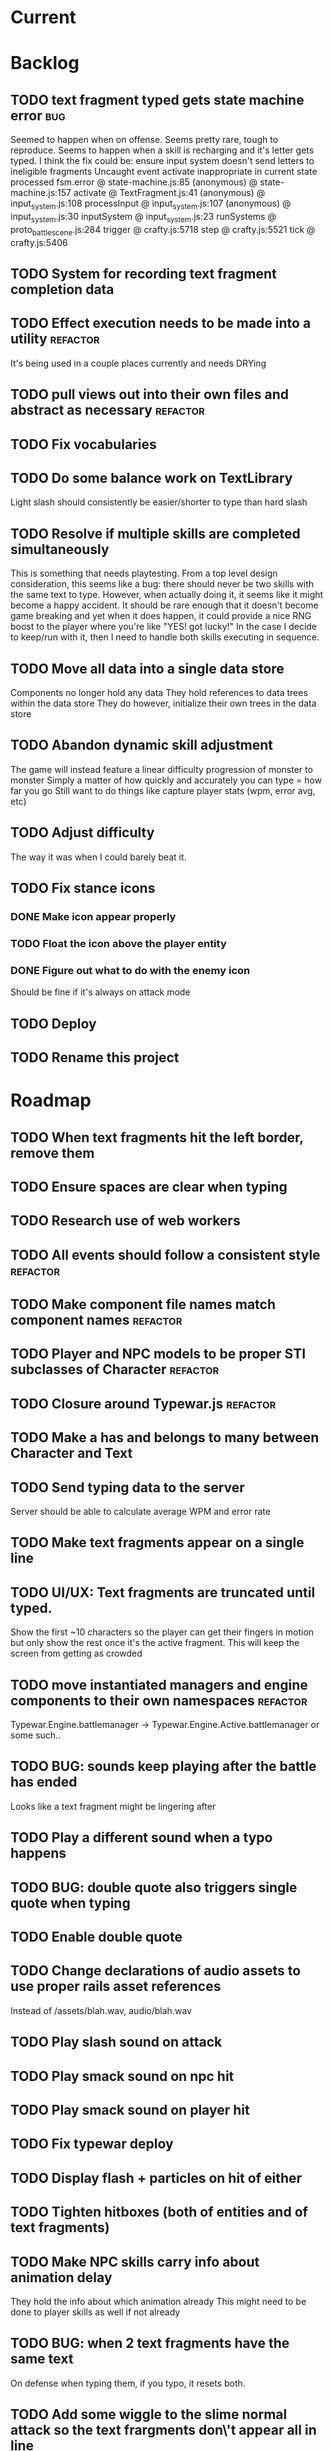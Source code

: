 * Current
* Backlog
** TODO text fragment typed gets state machine error :bug:
   Seemed to happen when on offense.
   Seems pretty rare, tough to reproduce.
   Seems to happen when a skill is recharging and it's letter gets typed.
   I think the fix could be: ensure input system doesn't send letters to ineligible fragments
Uncaught event activate inappropriate in current state processed
fsm.error @ state-machine.js:85
(anonymous) @ state-machine.js:157
activate @ TextFragment.js:41
(anonymous) @ input_system.js:108
processInput @ input_system.js:107
(anonymous) @ input_system.js:30
inputSystem @ input_system.js:23
runSystems @ proto_battle_scene.js:284
trigger @ crafty.js:5718
step @ crafty.js:5521
tick @ crafty.js:5406
** TODO System for recording text fragment completion data
** TODO Effect execution needs to be made into a utility :refactor:
   It's being used in a couple places currently and needs DRYing
** TODO pull views out into their own files and abstract as necessary :refactor:
** TODO Fix vocabularies
** TODO Do some balance work on TextLibrary
   Light slash should consistently be easier/shorter to type than hard slash
** TODO Resolve if multiple skills are completed simultaneously
   This is something that needs playtesting.
   From a top level design consideration, this seems like a bug: there should 
   never be two skills with the same text to type.
   However, when actually doing it, it seems like it might become a happy 
   accident.  It should be rare enough that it doesn't become game breaking
   and yet when it does happen, it could provide a nice RNG boost to the player
   where you're like "YES! got lucky!"
   In the case I decide to keep/run with it, then I need to handle both skills
   executing in sequence.
** TODO Move all data into a single data store
   Components no longer hold any data
   They hold references to data trees within the data store
   They do however, initialize their own trees in the data store
** TODO Abandon dynamic skill adjustment
   The game will instead feature a linear difficulty progression of monster to monster
   Simply a matter of how quickly and accurately you can type = how far you go
   Still want to do things like capture player stats (wpm, error avg, etc)
** TODO Adjust difficulty
   The way it was when I could barely beat it.
** TODO Fix stance icons
*** DONE Make icon appear properly
    CLOSED: [2017-03-21 Tue 15:22]
*** TODO Float the icon above the player entity
*** DONE Figure out what to do with the enemy icon
    CLOSED: [2017-03-21 Tue 15:22]
    Should be fine if it's always on attack mode
** TODO Deploy
** TODO Rename this project
* Roadmap
** TODO When text fragments hit the left border, remove them
** TODO Ensure spaces are clear when typing
** TODO Research use of web workers
** TODO All events should follow a consistent style  :refactor:
** TODO Make component file names match component names :refactor: 
** TODO Player and NPC models to be proper STI subclasses of Character :refactor:
** TODO Closure around Typewar.js :refactor:
** TODO Make a has and belongs to many between Character and Text
** TODO Send typing data to the server
   Server should be able to calculate average WPM and error rate
** TODO Make text fragments appear on a single line
** TODO UI/UX: Text fragments are truncated until typed.
Show the first ~10 characters so the player can get their fingers in motion but
only show the rest once it's the active fragment.  This will keep the screen
from getting as crowded
** TODO move instantiated managers and engine components to their own namespaces :refactor:
Typewar.Engine.battlemanager -> Typewar.Engine.Active.battlemanager or some such..
** TODO BUG: sounds keep playing after the battle has ended
Looks like a text fragment might be lingering after
** TODO Play a different sound when a typo happens
** TODO BUG: double quote also triggers single quote when typing
** TODO Enable double quote
** TODO Change declarations of audio assets to use proper rails asset references
Instead of /assets/blah.wav, audio/blah.wav
** TODO Play slash sound on attack
** TODO Play smack sound on npc hit
** TODO Play smack sound on player hit
** TODO Fix typewar deploy
** TODO Display flash + particles on hit of either
** TODO Tighten hitboxes (both of entities and of text fragments)
** TODO Make NPC skills carry info about animation delay
They hold the info about which animation already
This might need to be done to player skills as well if not already
** TODO BUG: when 2 text fragments have the same text
On defense when typing them, if you typo, it resets both.
** TODO Add some wiggle to the slime normal attack so the text frargments don\'t appear all in line
** TODO change skill -> attack spawning to take an id argument :refactor:
Currently, text fragments contain code for the position function or some 
physics declarations and an initial impulse etc.  Instead, move those 
definitions behind some module or class structure and address them via
an id (string) that gets passed in as part of the skill.
** TODO Store a few char sheets in javascript and load them by default if no sheet comes from the server
** TODO BUG: if the game stops/scene changes, text fragments aren't destroyed
** TODO Build up the site around typewar
** TODO Create a button that starts and restarts the game
** TODO Player skills can also generate text fragments
A compound skill, typing the skill in the skill slot does some whatever effect
but it also generates a text fragment which flies out from the player. Typing
that text fragment determines whether the projectile was a hit or miss. Might
also be used for some nuke spell or something that takes a few steps to 
complete.
The skill in the slot might simply be the skill slot number, so just a single
keypress spawns the fragment to be typed.
** TODO rewrite the way battle manager stores and references battle entities :refactor:
** TODO GAMEPLAY CHECKLIST
Do a run down to see the state of various parts before proceeding:
+ When switching modes while a fragment is active, ensure that it doesn't
  lock up or break the game
+ Seems to be broken sometimes, attack mode

** TODO redo the way character sheets are built and come in from server :refactor:
They should be assembled from model joins that live over on the rails app
then passed down to the game engine in json format from a GET request
then stored into the character model/entity client side and also diced up to 
build the character
** TODO BUG: With a single character skill fragment, there is an error when the skill completes
it goes from state ready to cooldown which throws an error, the game seems to
work however so this is low priority
** TODO Write a library for battle icons
I'll fill them in as I need them but it'll be good to have the framework in 
place
** TODO Don't allow switching modes if a text fragment is active (conditionally)
Should allow this only if you have the correct skill
** TODO When player defends the monster attack spins and drops
the battle enemy attack text fragment thingy (ugh.. i need a better name for
thisss.) Attach physics to the thing if it doesn't already exist, and add spin
and raise gravity? or just throw a downward force on it (or reverse force?).
The quality of your typing determines the force applied back on the fragment.
try different vectors to see which is more satisfying. Need to add sound,
particles, and a flash or something.
** TODO BUG: seems that box2d elements are not being deallocated on scene change
Might be the entire entity or just the box2d physics part.
** TODO Add animation between the text fragment typed groups in css
** TODO Improve damage calculation
Use the properties of the attack (which will be carried by the text fragment)
when resolving damage dealt.  Should happen in the resolveAttack and 
resolveDefense private methods in the battle manager
** TODO be consistent with .bind for binding context. :refactor:
   In some places we're using underscore's bind and other we're using native .bind
** TODO Display incorrect characters count typed along with correct characters.
This needs some sort of design such that it's intuitive as to what's happening.
I'm thinking 2 counters, 1 red 1 green or something equally opposing. One
counting correct and one incorrect characters.
** TODO rename 'deallocate' methods to remove everywhere :refactor:
** TODO Difficulty scale.
Need a system which adjusts the difficulty of the game mechanics.  I want
difficulty of gameplay to be separate from difficulty of the battle.  The
difficulty of fighting a particular monster should be based upon the 
stat/level difference between the player and that monster, but the difficulty
of typing the words (for example) should be scalable outside of that.  Will
need to make it harder for someone who can type really fast.
** TODO Properly animate text fragment when it transitions to various states
Need to make several stories out of this
Animate a successful hit
Animate a successful defense
Animate successful completion
+ player attacks that fail fade away when typed.
  on second thought don't do this because we're transitioning to the different
  style of player attacking (or at least testing it out first)
  * opacity 0 with transition (possibly flicker to off)
  * fragment immediately becomes ineffective (collision off)
+ player gets hit 
any more?

** TODO Edge case: multiple fragments with same starting text typod :bug:
NOTE: this algorithm allows the following edge case:
When multiple fragments are 'active' starting with the same text, e.g.
'fool' and 'foolish'.  If you type 'foox', it will deactivate all the fragments.
** TODO EPIC: State machine refactor
** TODO Comb the desert and identify all the components which would benefit from having a state machine
+ TextFragment
+ Battle modes (attack/defense/items)

** TODO Add another attack to the monster
Make a position func that handles an arc path
Problem with using physics is I can't scale the speed of the attack.
Gravity's acceleration is fixed and the x speed is pretty much going to be
constant.  With a parabolic path (or similar) I can adjust the velocity and/or
acceleration from the battle manager.
** TODO Add a physics border on the ground so text fragments can bounce
** TODO Gather stats on player typing.
Create an object for each keypress with a timestamp. Send back to server and 
save.
** TODO Create a method to do a wait for (x) frames. :refactor:
Instead of doing window.setTimeout everywhere, we should wait for a fixed
number of frames.
** TODO Damage counters (numbers flying off hits) Show damage numbers above enemy when they take damage
** TODO Tweak balance so that text flies at the player more smoothly (from the npc)
** TODO make event naming consistent. :refactor:
Either camel case or underscored, pick one and run with it
** TODO the way npc and players take damage :refactor:
Need to pass in or identify the source of the damage.  For example when npc 
dies, the event it publishes/broadcasts should contain info about who killed
it.
** TODO Combos
If we go with the player attack slots idea, combos becomes easy. Combos would 
fit into a specific attack slot and you'd simply type one word and another 
would replace it which if you typed it quickly enough (could have a timer or
meter that empties out) then the combo continues. Typos would break the combo
Some combos (or all) would be broken by getting hit unless you had some 
specific skill(s)
** TODO Adjust game behavior based on stats from player and npc
** TODO Add devise and player model and allow people to create accounts and log in
** TODO Add hit effect sprite (sparkles when you hit, or get hit.  Different sparkles when you block)
** TODO Clear all TODO's in code :refactor:
** TODO Move 'attacks' definitions server side
** TODO Create a module that governs the display of the battle. 
It needs to handle crafty's zoom level and move things around the scene 
appropriately.  This should probably go in the Camera component.  Currently, 
we want to set a higher zoom level because the 2d sprites we're using are 
small and on any decent display are too tiny and hard to see.  We want to 
scale up the scene but this means we have to move all the entities and the 
offset of the crafty stage.  The camera component should maintain a zoom level 
and be able to translate coordinates in scene space to screen space and vice versa.
This is may also need to handle setup of the viewport depending on device 
screen size and orientation etc.  Scaling the game appropriately.
** TODO seems like dom nodes aren't getting properly removed when text fragments go away :performance:
Need to ensure that they do.
** TODO Make the battle over scene overlay on top of the battle scene.
** TODO Create a way for pausing the rudimentary AI, stopping the timers that create more text fragments
Better yet, have it listen for a Crafty.pause() where it then does the 
appropriate.  Better yet, make the timers count by Crafty frames.  This 
way pause will do the right thing.  Will need ot create a Timer object which 
binds to EnterFrame and increments itself.
** TODO EPIC: Player items are a set of slots that can be typed anytime
  + Tab to toggle to item 

** TODO namespace our Sprite sheet properly under typewar :refactor:
** TODO Esc to bail out of typing a text fragment 
But only if you have the requisite skill
** TODO Add a state machine to text fragments and use that to keep track of whether they can be typed or not.
** TODO Particle system setup
** TODO Rails backend loads text dictionaries and sends them to the game engine
** TODO Cinematics
Cinematics as a concept I'd like to be able to do outside of crafty.  Or with 
some other type of scripting system. Perhaps I could include a 
** TODO Add state machine to Crafty components.
I should try to patch Crafty to add state machine to components directly.
* Icebox
* Done
** DONE Move player skill definition/initialization to the skill system :refactor:
   CLOSED: [2017-03-21 Tue 16:47]
   Skills should be placed into the character sheet and the skill system should
   just call on the player to initialize it's skills which then pulls the skills
   off of the char sheet the same way that it does for the slime npc
** DONE Animation overhaul
   CLOSED: [2017-03-21 Tue 16:18]
   Right now, the Effects.TriggerAnimation takes a target and an animation reel 
   name but what if the target doesn't have such an animation reel?
   The system needs to be more general, where characters can respond to 
   animation triggers more generically for moves like "hit" and "dodge" etc
** DONE Fix health bar display
   CLOSED: [2017-03-21 Tue 15:21]
*** DONE make stance change cause status display to be dirty
    CLOSED: [2017-03-21 Tue 15:21]
*** DONE remove UpdateStatus event triggering and binding
    CLOSED: [2017-03-21 Tue 15:21]
** DONE Game manager needs to go away:refactor:
   CLOSED: [2017-03-20 Mon 17:31]
   maybe scene manager is ok, but it needs a healthy looking into..
** DONE Enemy slime second attack type using physics
   CLOSED: [2017-03-20 Mon 17:22]
*** DONE Setup box2d
    CLOSED: [2017-03-18 Sat 01:56]
*** DONE BattleNPCProjectile needs refactoring                     :refactor:
    CLOSED: [2017-03-18 Sat 18:51]
    It needs to be split into 2 systems:
    1 for handling movement of a projectile
    1 for handling collision
*** DONE Add the other skill to slimer
    CLOSED: [2017-03-18 Sat 19:19]
*** DONE Glob skill spawns a projectile with box2d component
    CLOSED: [2017-03-18 Sat 19:20]
*** DONE Glob skill gets appropriate intial velocity/force
    CLOSED: [2017-03-20 Mon 16:41]
*** DONE Floor of the battleground gets rigid body physics as well
    CLOSED: [2017-03-20 Mon 17:21]
*** DONE If glob hits the floor, it dissolves/dissipates
    CLOSED: [2017-03-20 Mon 17:22]
** DONE Ensure you cannot type skills while in a defensive stance
   CLOSED: [2017-03-15 Wed 22:28]
   This is due ot the way text fragment entities are queried out.  
   It should be fixed once text fragment attacks get another component
** DONE Skill properties should move to the appropriate effect     :refactor:
   CLOSED: [2017-03-15 Wed 22:27]
   i.e. a skill has properties, but this should move to be an argument to the damage effect
** DONE Architecture overhaul                                      :refactor:
   CLOSED: [2017-03-15 Wed 22:24]
   Let's use entity component system from the overwatch talk
   Also pull all game state data into an immutable data store
   ok it doesn't have to be immutable, but it probably should be
   All the systems are registered with the scene
   every frame, the engine loops over every system and runs it's function
   each system loops over relavent component tuples and processes them
   any state updates will be pushed into a pending updates queue
   at the end of the frame, the updates will all be applied to the
   data store.

   All component data gets moved off to the global game state
   Components just maintain pointers to their relavent data within
   the state store.

   How to reconcile when multiple systems alter the same info?
   e.g. you move forward but are hit by a projectile which moves you
   back at the same time? I guess they could just both be applied
   maybe you move +5 in the x axis and -2 so the net move is +3
   
   What about if your status changes twice?
   Lets say you were poisoned, then you cured the poison but at the
   same frame you were poisoned again?  The order these are applied
   matter a lot. I think there will need to be an apply update function
   or utilty which will govern the actual update.  Maybe I'm overthinking
   this and I can just apply them in arbitrary order and any collisions
   that do occur will be so infrequent that it won't matter in the
   context of this game
*** DONE Input system
    CLOSED: [2017-03-15 Wed 22:24]
**** DONE Test against Skills
     CLOSED: [2017-03-06 Mon 18:27]
**** DONE Test against Text fragment attacks
     CLOSED: [2017-03-15 Wed 22:24]
*** DONE Skill system
    CLOSED: [2017-03-06 Mon 18:27]
    Need to change the way the skill manager handles text fragments and how it
    accepts input.  It must be compatible with the way the input system 
    fulfills text fragments.
    Input system simply takes input (off of the input queue) and completes text
    fragments.  What happens when those text fragments get completed should be
    up to other systems. So in the case of skills here, how does a skill 
    activate based on a text fragment being completed?

    Previously, BattleSkill had posession of a text fragment.  Now BattleSkill
    should also be a text fragment

**** DONE Delete the comments I left over from the last commit
     CLOSED: [2017-03-04 Sat 14:39]
**** DONE Skill manager should store a set of skills on init
     CLOSED: [2017-03-06 Mon 18:31]
**** DONE Skill manager generates an entity for each skill
     CLOSED: [2017-03-06 Mon 18:31]
**** DONE Skill entities are also text fragments
     CLOSED: [2017-03-06 Mon 18:31]
**** DONE When skill goes from cooling to ready, then reset the text fragment
     CLOSED: [2017-03-06 Mon 18:31]
*** DONE Enemy attack system
    CLOSED: [2017-03-15 Wed 22:24]
**** DONE Refactor skill system to more specifically refer to player skills
     CLOSED: [2017-03-11 Sat 17:51]
**** DONE Build NPC skill system
     CLOSED: [2017-03-11 Sat 19:33]
**** DONE NPC brain needs a system too
     CLOSED: [2017-03-11 Sat 22:21]
**** DONE NPC brain system triggers it's skills on some sort of random timetable
     CLOSED: [2017-03-11 Sat 22:21]
**** DONE Build NPC skill structure
     CLOSED: [2017-03-11 Sat 22:22]
**** DONE NPC skill effects should execute using the same structure as players
     CLOSED: [2017-03-11 Sat 22:22]
**** DONE First npc skill effect spawns a text fragment attack
     CLOSED: [2017-03-11 Sat 22:22]
**** DONE create text fragment attack component
     CLOSED: [2017-03-15 Wed 22:23]
***** DONE display
      CLOSED: [2017-03-15 Wed 22:23]
      TextFragmentDisplay component and accompanying system
      Behavior should handle the rendering of the text fragment view.  It'll 
      depend on 2D and DOM or Canvas.
***** DONE movement
      CLOSED: [2017-03-15 Wed 22:23]
***** DONE defendable
      CLOSED: [2017-03-15 Wed 22:23]
      DefendableTextFragment component and accompanying system
      Input system will handle the typing of these (just as it handles skill
      fragments)
      The system will look at completed defendable fragments and process them
      appropriately every game loop
***** DONE trigger (what happens when it hits)
      CLOSED: [2017-03-15 Wed 22:23]
***** DONE text fragment is accompanied by some component that marks it as defendable
      CLOSED: [2017-03-12 Sun 01:15]
***** DONE this pair is also accompanied by a component which gives the text fragment some movement and collision behavior
      CLOSED: [2017-03-12 Sun 01:17]
**** DONE Refactor/split input system to handle input for skills and defensible fragments seperately
     CLOSED: [2017-03-15 Wed 22:24]
** DONE Change templating engine
   CLOSED: [2017-03-06 Mon 18:42]
** DONE Get game code refactored over to webpack
   CLOSED: [2017-03-02 Thu 22:56]
*** DONE Reasses basic structure of app
    CLOSED: [2017-02-16 Thu 18:18]
*** DONE Figure out how to organize code using es6 structures
    CLOSED: [2017-02-16 Thu 18:18]
*** DONE Get crafty working
    CLOSED: [2017-02-16 Thu 18:18]
    Maybe crafty can be served from asset pipeline via vendor/assets/javascripts
*** DONE Move over basic functionality (start the game)
    CLOSED: [2017-02-17 Fri 18:44]
*** DONE Display the background
    CLOSED: [2017-02-17 Fri 18:44]
*** DONE Load the engine
    CLOSED: [2017-02-22 Wed 11:44]
**** DONE Load the battle manager
     CLOSED: [2017-02-22 Wed 11:43]
*** DONE Load the player
    CLOSED: [2017-02-23 Thu 16:07]
**** TODO Stub out getFromServer()
     This was certainly a YAGNI design
*** DONE Load the NPC (without any ai or action)
    CLOSED: [2017-02-23 Thu 16:08]
**** DONE Stub out getFromServer()
     CLOSED: [2017-02-23 Thu 16:08]
     This was certainly a YAGNI design
*** DONE Load the input manager
    CLOSED: [2017-03-02 Thu 22:55]
*** DONE Ensure input manager is processing input
    CLOSED: [2017-03-02 Thu 22:55]
*** DONE Load the thing that creates text fragments
    CLOSED: [2017-03-02 Thu 22:55]
*** DONE load keyboard bindings
    CLOSED: [2017-03-02 Thu 22:55]
*** DONE Fire a single text fragment
    CLOSED: [2017-03-02 Thu 22:55]
*** DONE Fix AI to fire text fragments continuously
    CLOSED: [2017-03-02 Thu 22:55]
** DONE Use webpack (via webpacker)
   CLOSED: [2017-02-15 Wed 17:24]
*** DONE Install webpacker
    CLOSED: [2017-02-15 Wed 16:54]
*** DONE Setup until webpack dev server runs
    CLOSED: [2017-02-15 Wed 16:54]
*** DONE Get es6 working
    CLOSED: [2017-02-15 Wed 17:24]
** DONE Upgrade to Rails 5
   CLOSED: [2017-02-15 Wed 16:52]
** DONE Design system to adjust game difficulty based on WPM argument
+ (DONE)Add difficulty scale/multiplier to skill (component)
+ REFACTOR:(DONE) pull position func out of skill attributes and make it a function
+ REFACTOR:(DONE) AttackObject should carry a clone of the skill itself

** DONE Make rake db:dcmps only work on dev
** DONE REFACTOR: change skills into backbone models
+ Create a base skill
  * Base skill is an interface that declares how skills are to be used
  * Most skills consist of only data
  * Skills will override their getters in order to accommodate difficulty adjustments
+ Change existing skills into backbone models that inherit from base
+ Adjust skill manager to initialize skill models correctly

** DONE Setup system to collect typing data when the battle ends
** DONE Play some audio hit on each keypress
** DONE Design sound module
** DONE Deploy typewar
** DONE REFACTOR: Backbone models should live inside of entities/components
The only reason to need a backbone model is to make contact with the server
or to encapsulate some more abstract data/functionality.  I shouldn't mix and
match patterns with some objects being created by Backbone model but there 
being a crafty entity inside of it and some simply being Crafty entities.
Everything should be a crafty entity and if there is some need for a backbone
model it can live inside the entity.
** DONE Text Fragment
** DONE Player Entity
** DONE NPC Entity
** DONE REFACTOR: Fix namespacing of all managers
** DONE BUG: End game doesn't work anymore (need to expose scene transitions again)
** DONE Make NPC (brain) choose from skills to use and give those skills cooldowns
** DONE When battle ends, clear out the skill manager view and it's children
** DONE Add exclamation point
** DONE Adjust skills and monster attacks to obtain appropriately sized strings
** DONE BUG: when 2 skills start with the same text, they don't activate properly
Ensure 2 skills can't have the same exact text
When 2 begin with the same text, ensure they behave properly when typed
** DONE Remove turbolinks
** DONE Text librarian
** DONE On crafty.pause, pause AI and stuff
Pausing crafty fires a Paused event that we can listen to to do the things.
** DONE BUG: Skill with comma as text fragment is broken
Occaisionally a skill gets a single comma for its text fragment text. In this 
case it accepts the first input then breaks. this bug is fixed with some 
caveats
** DONE Display an icon indicating attack/defense mode
If possible, change the player stance as well
Move the fsm for attack/defense etc mode onto the player. Probably it's own 
component. Figure out how to get the battle manager to communicate with this
component so it does the right thing.
** DONE EPIC: Player attacks/skills are a set of skill slots that can be typed anytime
+ Player has a set of slots for skills
+ The slot is filled with some text which varies depending on the player stats
  and on their typing speed.
+ Player taps tab to switch between offense and defense
+ Different classes can have different skills/spells that can have various 
  effects
  * healing
  * area damage
  * damage over time
  * helper/option
+ Enemy hitting the player could break their attack depending on attack type,
  player stats/def/etc, player skills (passive or active)
+ Attack animation plays upon successful fragment typing

** DONE Extract status view into a component that can be added to an entity
** DONE Fix broken javascript from bootstrap
Some librar(y|ies) from bootstrap isn't being included somehow
** DONE Fix status bars
** DONE Update twitter bootstrap to 3.x.x
** DONE Fuck off twitter-bootstrap-rails, I want sass
** DONE BUG: If 2 skills start with the same text, it doesn't work 
** DONE BUG: If a skill is being typed and you tab out, once you tab back in and try typing it again, it's broken
** DONE Move health bars/status to the top of the screen/window
** DONE REFACTOR: extract attack objects out into some class or other better structure
An attack is something that gets 'new'ed up and initialized with some json of
options.  These options can be held server side and contains all the data
necessary to populate the attack including damage amounts/properties, animation
animationd delay (maybe), attack behavior, mana cost etc etc.
These should be called skills actually
** DONE Build text library module/functionality **skill epic**
** DONE Apply css classes to skill manager skills based on state **skill epic**
** DONE Get multiple player skills to appear in skill slots **skill epic**
** DONE Setup/build text library for attack/skill generation **skill epic**
Determine difficulty of a particular string
Input: some block of text
Output: an array of hashes of this format
    [
      {:text => "foo", :length => 3, :difficulty => 1},
      {:text => "$%^", :length => 3, :difficulty => 6}
    ]
This set builds a 'library' of text that we can pick from when choosing text
fragments based on some length and difficulty requirements requirements.
Early implementation: Difficulty calculation based on how hard it is to type
a string quickly and accurately.
Ideal implementation: Difficulty calculation based on how hard it is for 
**you** (the player) to type the string based on your typing habits.
Implementation thoughts ===> 
Assign a difficulty to each character. Home row letters are 1, hard to reach
letters are higher up, capital letters add 1 or 2 depending on how easy it is
to press shift. Numbers are higher, symbols are even higher.
** DONE Attack skill doesn't seem to be triggering properly 
just triggers a random attack animation
** DONE BUG: Switching back to defense mode is broken
Can switch back but doesn't accept input.  Perhaps now is the time to move to
state machine for switching
** DONE BUG: Javascript breaks on scene change
Something going on with entities being removed from the DOM (?)
I suspect it's because we're triggering a Remove event manually, which collides
with crafty which triggers that on component removal.
Ok, turns out I was right, it was the triggering of Remove events.
** DONE REFACTOR: Better organize attack information.
Attack information whether from a text fragment or from a player skill should
be the same object type. Going to try to sketch out what that might look like...
Example attack data:
    AttackObject = {
      properties: {...}, // damage properties
      target: target-ent,
      attacker: attacking-ent,
      status-properties: {...}
    }
** DONE Skill manager component **skill epic**
Player has a skill manager
Skill manager has skills (stored in a skillset)
Skills have text fragments and can accept input
Skills have state machine and go from ready to active to cooldown to ready
** DONE Can switch between offense and defense with tab **skill epic**
** DONE Extract display of text fragments out of text fragment component **skill epic**
** DONE REFACTOR: replace calls to 'deallocate' with calls to remove in comopnents **skill epic**
Move deallocate code in components to remove
** DONE Upgrade crafty **skill epic**
Version of crafty we're using now doesn't call remove() on components when
it's entity is destroyed which we need for the following refactor
** DONE REFACTOR: challenge (bloggable) break TextFragment component up into it's base "components" **skill epic**
Currently text fragment has some functionality related to holding attack data
and motion governance. My plan was to pull these out into separate components.
The problem, however, is that both of these components will need to have 
cleanup methods for when the entity is removed/destroyed. But what happens when
two components both have a method named 'cleanup' or 'deallocate' or whatever?
There will be a collision and one will be overwritten.

After some more research, it looks like crafty's .destroy() method (on entity)
will unbind all the things so the first action item is to remove most of my
calls to 'deallocate' and replace them with destroy. Also try to use
entity.bind('EventName', callback) rather than Crafty.bind and see if there's
a difference when deallocating/destroying.

The second action item is to find a solution to the deallocate collision 
problem. I have some possible solutions in mind:

1. Namespace all deallocate methods by the component name itself, for example
textFragmentDeallocate and textFragmentMovementDeallocate. Then some master
component for that entity (specifically) can call the requisite deallocates
2. Set up a deallocator component which registers bindings or more 
specifically, callbacks to run on deallocation.
3. Set up event bindings that listen for entity destruction, calling the 
cleanup callback when that is triggered. The callback can be anonymous, thus
avoiding the naming collision
4. The actual solution: Crafty components can define a remove method that
will be called when the compoenent is removed or the entity is being destroyed.

** DONE Add a tiny bit of delay between monster animation and spawning of fragment
** DONE Wire up attack animations to the animation specified in the attack object
For slime npc, there is an animation attribute in each attack, this should pass
through to the character on attack and degrade gracefully to randomize attack if
none provided
** DONE Characters have max hp
Health bar is rendered as a percentage of max hp
** DONE REFACTOR: pull out common battle entity behavior into a separate component
I think there are a few other components which are overloaded with 
functionality and should be broken up. As part of this, do an audit and create
additional tasks as necessary.
** DONE REFACTOR: Consider initializing box2d as part of Crafty's init 
not part of the scene init
** DONE REFACTOR: extract text fragment from attack entity
Occurs to me that a text fragment can be separated from the piece that actually
flies accross the stage
** DONE REFACTOR: Remove all convenience methods from NPC entity backbone model
Calls should only be made on the actual crafty entity
** DONE BUG: slime sprite is off
** DONE REFACTOR: ensure all events triggered are CapitalCased
** DONE Generate a new smaller vocabulary for monsters
Temporary, since we want to test faster paced action
** DONE Capture single quotes
** DONE BUG: Ran into an issue while playing where key input was no longer registering
Seems to be while typing a fragment that sinks through the ground
Fixed: problem was there was no border along the floor of the stage
** DONE Make enemy npc play animation upon their attack
Player animation behavior doesn't change
** DONE Add an npc attack that arcs
Looks like adding box2d might not be the way to go, it doesn't allow for 
variable speeds. I'm sure I can find some uses for it.
Design a way to pass optional arguments to positionFunc
Add randomization so the enemy npc fires attacks of either type
Fix the force used on the arcing fragment to reach the player
Add some randomization to the force so it misses some percent of the time
** DONE Make player hit animations play instantly (no delay)
** DONE BUG: when 2 fragments begin with the same text and one wins
This is probably an acceptable bug for now... just need to capture it
This is probably an acceptable bug for now... just need to capture it
It appears to skip a character.  For example:
abcdef
abcdff
abcdff
if you type abcd, all 3 fragments should activate.  As soon as you type f, the
first fragment should deactivate (go back to 'live') and the 2 final ones 
should have abcdf as completed, but instead will only have abcd still complete.
Thought: could this be solved the same as the previous problem, by duping one
of the arrays?
** DONE EPIC: Typewar battle evolution
The (battle) scene initializes the battle manager.
The battle manager keeps track of the two sides of battle (typically the player
and opponents). The battle manager has the attack manager module which 
determines how to generate text fragments based on difficulty level, stat
differences between the players, etc etc.
It's also eventually going to keep track of any environmental effects during
battle.

+ (DONE)player/npc.initiateAttackOn should call the battle manager
  Battle manager then generates options for the text fragment spawner
+ (DONE)player is assigned a number of attacks (the AI will have to know about
  these)
+ (DONE)player generates attack object from stored attacks.
  * (DONE)stored attack contains:
  * (DONE)position func
  * (DONE)classes func
  * (DONE)hitbox over time (just constant for now)
+ (DONE)attack object is used to build initial fragment property list
  * (DONE)player attributes + attack profile = initial fragment prop list
+ (DONE)Fragment is created with a property list
+ (DONE)Fragment's behavior is governed by that property list
  * (DONE)damage object
  * (DONE)text
  * (DONE)position over time
  * (DONE)classes(css) over time
  * (DONE)hitbox size over time (shape we don't care for now)
+ (DONE)TextFragmentCompleted event should trigger with the text fragment itself as
  an option/argument. More specifically, it's attack object
+ (DONE)characters have hitboxes
+ (DONE)Fragment damage is resolved when the fragment's hitbox intersects with the
  defender's
+ (DONE)enemy attacks damage reduced based on correctness of typing.
  * What I mean is, If a text fragment is partially typed at the time of impact
    it should affect the damage dealt/taken.  I believe this already works but
    must be tested
+ (DONE)enemy attacks that reach the player do damage
+ (DONE)fragments that leave the play field are destroyed
** DONE Decrase the time between on/off within the flicker
** DONE BUG: when player dies, it doesn't do the game over screen
** DONE BUG: player text appears too high on the screen sometimes
** DONE BUG: when 2 fragments starting with the same text are typed, when one wins
For example:
    South Dakota
    South Carolina
Once you type 'South ' now you press D, South Carolina deactivates but it won't
register the D press for south dakota.
This feature just seems to be broken.
My ramblings investigating this issue: 
I've turned off player and npc battle ai so I can manually send text
fragments through the console.  Using initiateAttackOn() from each of them
I'll send abcdefg from player and abcdfff from monster.
I should be able to type a and have both activate but it isn't doing it.

Upon further investigation, it looks like what's happening is the first
live fragment gets processed (activate). then the event gets triggered
TextFragmentActivated which in this manager moves it out of the live array
and into active.  This happens before the second fragment can be processed
and we're done ?? wait no.. that doesn't sound right.  it should still run
over the _ .each loop......
more digging needed

Upon further investigation, what I theorize is happening is that _ .each
is (may be) doing a traditional for loop, looping over the array until
the itor is >= array length.  The shuffling of the arrays pushes one
item out of the live array into the active array so now the length is
equal to the itor and the loop bails out. I'll need to verify because the
implementation sets a variable length = obj.length so i'm thinking it 
shouldn't keep checking object length but instead cache that value

Final investigation, after digging into underscore, it looks like _ .each
uses native [].forEach if available.  [].forEach will not visit each item
in the array if the array is modified during execution.
** DONE Fix the issue with the text fragment width
The width should probably be set to the length of the string or something
Might need some javascript to set the width of the text fragment wrapper
** DONE Create a battle over scene for the winner
Create a scene manager that handles loading different scenes
The scene manager lives inside the core engine which handles the logistics of
setting up and breaking down the various game modes
** DONE Use a different attack animation from slime (something more visible)
** DONE Hook up the player character to retrieve data from the server including a vocabulary
** DONE Don't show incorrect characters, just flash red or something.
** DONE BUG: Prevent spacebar from scrolling down.
I want to bundle up all the browser keyboard control overrides.  Do this in the
same place that I handle backspace override.
** DONE BUG: Disregard returns
** DONE Distinguish somehow the difference between player cast text fragments and npc sent ones (appearance)..
** DONE BUG: when multiple fragments are 'active' deactivate any that get a wrong input
** DONE Improve the way text fragments display, make them show spaces properly
** DONE BUG: backspace triggers back in the browser
** DONE Handle dashes
** DONE BUG: player/enemy health switches places. Whoever takes more damage appears on the right
** DONE The player should be able to activate any text fragment by typing.
Need a text input manager that watches for keyboard inputs and selects the
correct active fragments.
  + Handle the case where multiple fragments start with the same word.
    - I think we'll want to defer this and allow different skills to handle
    this situation in various ways.
  + Need to clean up fragments when dead (at least put them in the graveyard)
  + Ensure the proper arrays get the right fragments placed in them
** DONE BUG: Enemy name doesn't display
** DONE BUG: when a fragment that you're currently typing goes off screen, it never releases the keyboard focus (need to unbind)
On further investigation, my guess was correct: A text fragment had exited the 
battle area but was not deallocated.  Next experiment, we want to see if a 
text fragment is correctly being destroyed when it leaves the battle arena.
Will need to check Typewar.Engine.battlemanager.getAllLiveFragments() and 
ensure it's size is always equal to the number of fragments we see on screen.

I think I see the problem now.  When a text fragment goes live (enters the 
live queue), it does not get destroyed when it goes off the screen edge.  Now
let's trace why this might be.

I believe this bug is fixed but will need to keep an eye out for it because I
cannot verify this.
** DONE BUG: there is a bug where the input manager stops accepting inputs.
Seems to be fixed thanks to the above, but need to keep an eye out for it.
** DONE Switch to postgres to prepare for heroku deploy
** DONE Handle capital letters
** DONE Change player sprite (current one is crap)
** DONE Removing text fragments from the scene once they hit the edge.  
Stuck on moving the fragment into the 'graveyard' on the battle manager.  
Can't seem to find the fragment that comes back from the event.  However, 
I suspect that the fragment has already been dealt with.. no wait it's 
not in the graveyard either...  Well, maybe it's still being moved and 
so the event is getting triggered many times.  Need to check to ensure 
that the fragment is being deactivated properly.  In fact, perhaps it's
being more than deactivated, it's being finished, or destroyed 
or demolished. It should call deactivate, but also should remove the view,
remove the 2D component, remove bindings, stop calculation of position.
** DONE Move completed text fragments to the graveyard as well.
** DONE Remove the 'type me' instruction text from text fragment partials (or make
them less obtrusive)
** DONE Add a background.
** DONE Allow a method of stopping the AI. It would be nice if we could listen for
the Crafty.pause() call and stop and start automatically.
** DONE Move the AI to the slime. Extract it out so it's a module I can attach to
any monster, even swiching out. Perhaps the monster could have several
behaviors that can be toggled. AI has many behaviors.
For now, just set the behavior to attack at a constant rate
** DONE Zoom in on the characters, camera is too far out.
** DONE Player attacking the monster sends text fragment from the player to the enemy
** DONE Set up simple AI that manages battle flow
** DONE Show health status for enemy.
** DONE Add defend animation and insert appropriately
** DONE REFACTOR: The player should be triggering attacks on the monster(s).
Refactor the way attacking and defending works. The text fragments should be
labeled with attacker and defender and they should resolve separately and
instructions should be sent to each party.
There should be a battlecomputer component or module that takes the attacker,
the defender, and a completed text fragment and does whatever magical math
and our logic to figure out what happened in that round.
With this, we can probably ditch the dual spawners on the enemy npc.
** DONE Make player attack do damage to enemy
** DONE Attacker and defender should be linked to on each text fragment
** DONE Text fragments should answer to TextFragment#success() that reports a percent
of how quickly you typed it.
** DONE Add second stream of text fragments from enemy (spawner). 
Player shouldn't swing sword on successful defense. Only attack
Make sure behavior functions correctly on both parties for attack and def.
** DONE Add second stream of text fragments from enemy (spawner). 
Enemy should have two spawners: attack and defense.
Modify text fragment spawner to be able to pass in options when generating 
a text fragment. Make text fragments able to accept arguments which affect 
the way they behave and are displayed.
** DONE Give the active text fragment z-index > all others
** DONE Add a sprite for the enemy.
Add animation for enemy sprite when hit.
Add animation for when they attack
** DONE Add hit points to enemy
** DONE Move the enemy (in the scene) to the right a bit.
** DONE Keep track of the current (active) fragment.  Maybe there should be an
active pointer/instance var.
** DONE When a spawner generates a new fragment, ensure that it doesn't get
activated if another fragment is already active
** DONE When a fragment is completed, if there is another live fragment, activate
the next one in the array.
** DONE Finish the first draft of the text fragment component
